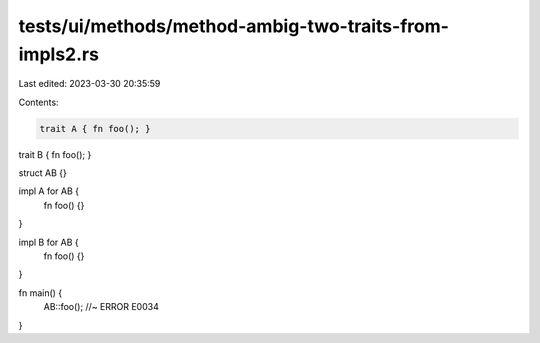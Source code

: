 tests/ui/methods/method-ambig-two-traits-from-impls2.rs
=======================================================

Last edited: 2023-03-30 20:35:59

Contents:

.. code-block:: rs

    trait A { fn foo(); }
trait B { fn foo(); }

struct AB {}

impl A for AB {
    fn foo() {}
}

impl B for AB {
    fn foo() {}
}

fn main() {
    AB::foo();  //~ ERROR E0034
}


